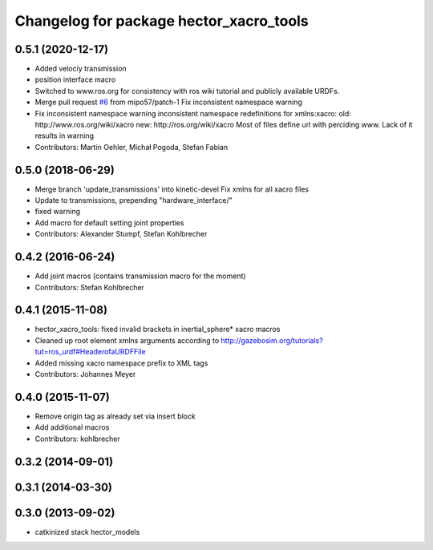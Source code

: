 ^^^^^^^^^^^^^^^^^^^^^^^^^^^^^^^^^^^^^^^^
Changelog for package hector_xacro_tools
^^^^^^^^^^^^^^^^^^^^^^^^^^^^^^^^^^^^^^^^

0.5.1 (2020-12-17)
------------------
* Added velociy transmission
* position interface macro
* Switched to www.ros.org for consistency with ros wiki tutorial and publicly available URDFs.
* Merge pull request `#6 <https://github.com/tu-darmstadt-ros-pkg/hector_models/issues/6>`_ from mipo57/patch-1
  Fix inconsistent namespace warning
* Fix inconsistent namespace warning
  inconsistent namespace redefinitions for xmlns:xacro:
  old: http://www.ros.org/wiki/xacro
  new: http://ros.org/wiki/xacro
  Most of files define url with perciding www. Lack of it results in warning
* Contributors: Martin Oehler, Michał Pogoda, Stefan Fabian

0.5.0 (2018-06-29)
------------------
* Merge branch 'update_transmissions' into kinetic-devel
  Fix xmlns for all xacro files
* Update to transmissions, prepending "hardware_interface/"
* fixed warning
* Add macro for default setting joint properties
* Contributors: Alexander Stumpf, Stefan Kohlbrecher

0.4.2 (2016-06-24)
------------------
* Add joint macros (contains transmission macro for the moment)
* Contributors: Stefan Kohlbrecher

0.4.1 (2015-11-08)
------------------
* hector_xacro_tools: fixed invalid brackets in inertial_sphere* xacro macros
* Cleaned up root element xmlns arguments according to http://gazebosim.org/tutorials?tut=ros_urdf#HeaderofaURDFFile
* Added missing xacro namespace prefix to XML tags
* Contributors: Johannes Meyer

0.4.0 (2015-11-07)
------------------
* Remove origin tag as already set via insert block
* Add additional macros
* Contributors: kohlbrecher

0.3.2 (2014-09-01)
------------------

0.3.1 (2014-03-30)
------------------

0.3.0 (2013-09-02)
------------------
* catkinized stack hector_models
